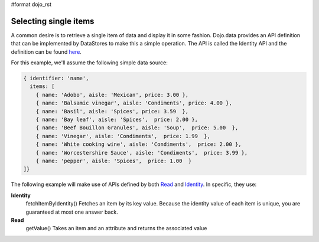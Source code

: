 #format dojo_rst

**Selecting single items**
==========================
A common desire is to retrieve a single item of data and display it in some fashion.  Dojo.data provides an API definition that can be implemented by DataStores to make this a simple operation.  The API is called the Identity API and the definition can be found `here <dojo/data/api/Identity>`_.

For this example, we'll assume the following simple data source:

.. code-block :: javascript

  { identifier: 'name', 
    items: [
      { name: 'Adobo', aisle: 'Mexican', price: 3.00 },
      { name: 'Balsamic vinegar', aisle: 'Condiments', price: 4.00 },
      { name: 'Basil', aisle: 'Spices', price: 3.59  },          
      { name: 'Bay leaf', aisle: 'Spices',  price: 2.00 },
      { name: 'Beef Bouillon Granules', aisle: 'Soup',  price: 5.00  },
      { name: 'Vinegar', aisle: 'Condiments',  price: 1.99  },
      { name: 'White cooking wine', aisle: 'Condiments',  price: 2.00 },
      { name: 'Worcestershire Sauce', aisle: 'Condiments',  price: 3.99 },
      { name: 'pepper', aisle: 'Spices',  price: 1.00  }
  ]}

The following example will make use of APIs defined by both `Read <dojo/data/api/Read>`_ and `Identity <dojo/data/api/Identity>`_.  In specific, they use:

**Identity**
  fetchItemByIdentity() Fetches an item by its key value. Because the identity value of each item is unique, you are guaranteed at most one answer back. 
**Read**
  getValue() Takes an item and an attribute and returns the associated value


.. cv-compound ::
  
  .. cv :: javascript

    <script>
      dojo.require("dojo.data.ItemFileReadStore");
      dojo.require("dijit.form.ComboBox");

      var storeData = { identifier: 'name', 
        items: [
          { name: 'Adobo', aisle: 'Mexican', price: 3.00 },
          { name: 'Balsamic vinegar', aisle: 'Condiments', price: 4.00 },
          { name: 'Basil', aisle: 'Spices', price: 3.59  },          
          { name: 'Bay leaf', aisle: 'Spices',  price: 2.00 },
          { name: 'Beef Bouillon Granules', aisle: 'Soup',  price: 5.00  },
          { name: 'Vinegar', aisle: 'Condiments',  price: 1.99  },
          { name: 'White cooking wine', aisle: 'Condiments',  price: 2.00 },
          { name: 'Worcestershire Sauce', aisle: 'Condiments',  price: 3.99 },
          { name: 'pepper', aisle: 'Spices',  price: 1.00  }
        ]};

        function init () {
           //Function to perform a lookup on the datastore on each change event of the combo box.
           function getItemFromStore () {
              function updatePrice(item, request) {
                 var lNode = dojo.byId("aisleNode");
                 var pNode = dojo.byId("priceNode");
                 if (!item) {
                     lNode.innerHTML = "N/A.";
                     pNode .innerHTML = "0.00";
                 } else {
                     lNode.innerHTML = foodStore.getValue(item, "aisle");
                     pNode .innerHTML = foodStore.getValue(item, "price");
                 }
              }
              foodStore.fetchItemByIdentity({identity: combo.getValue(), onItem: updatePrice});
           }
           //Link any change events in the combo to driving the fetchItemByIdentity lookup.
           dojo.connect(combo, "onChange", getItemFromStore);
        }
        dojo.addOnLoad(init);
    </script>

  .. cv :: html 

    <div dojoType="dojo.data.ItemFileReadStore" data="storeData" jsId="foodStore"></div>
    <div dojoType="dijit.form.ComboBox" store="foodStore" searchAttr="name" jsId="combo"></div>
    <br>
    <br>
    <span>
      <b>AISLE: </b><span id="aisleNode"></span><br>
      <b>PRICE: </b><span id="priceNode"></span><br>
    </span>
